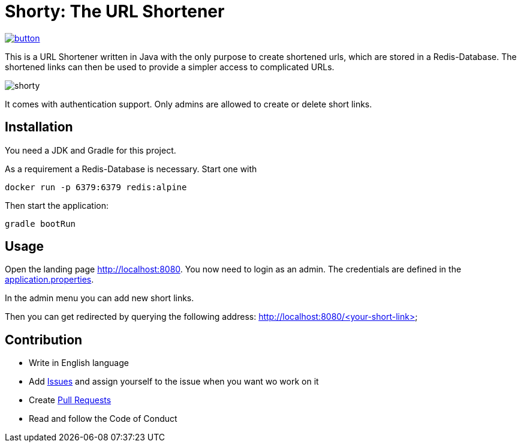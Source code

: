 = Shorty: The URL Shortener
:experimental:
:icons: font
:icon-set: octicon
:source-highlighter: rouge
ifdef::env-github[]
:tip-caption: :bulb:
:note-caption: :information_source:
:important-caption: :heavy_exclamation_mark:
:caution-caption: :fire:
:warning-caption: :warning:
endif::[]

image::https://www.herokucdn.com/deploy/button.svg[link="https://heroku.com/deploy?template=https://github.com/n2o/url-shortener">"]

This is a URL Shortener written in Java with the only purpose to create shortened urls, which are stored in a Redis-Database.
The shortened links can then be used to provide a simpler access to complicated URLs.

image::img/shorty.png[shorty]

It comes with authentication support. Only admins are allowed to create or delete short links.

== Installation

You need a JDK and Gradle for this project.

As a requirement a Redis-Database is necessary.
Start one with

    docker run -p 6379:6379 redis:alpine

Then start the application:

    gradle bootRun

== Usage

Open the landing page http://localhost:8080. You now need to login as an admin.
The credentials are defined in the
link:src/main/resources/application.properties[application.properties].

In the admin menu you can add new short links.

Then you can get redirected by querying the following address:
http://localhost:8080/<your-short-link>

== Contribution

* Write in English language
* Add https://github.com/n2o/url-shortener/issues[Issues] and assign yourself to the issue when you want wo work on it
* Create https://github.com/n2o/url-shortener/pulls[Pull Requests]
* Read and follow the Code of Conduct